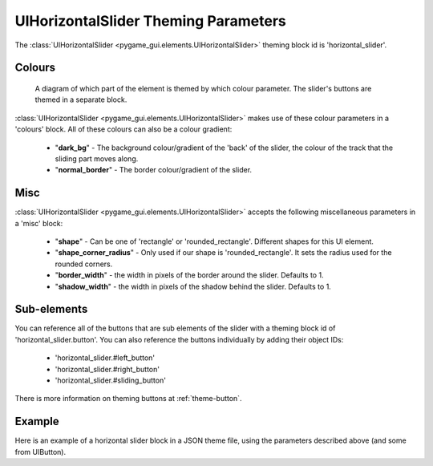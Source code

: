 .. _theme-horizontal-slider:

UIHorizontalSlider Theming Parameters
=====================================

.. raw:: html

    <video width="340" height="64" nocontrols playsinline autoplay muted loop>
        <source src="../_static/horizontal_slider.mp4" type="video/mp4">
        Your browser does not support the video tag.
    </video>

The :class:`UIHorizontalSlider <pygame_gui.elements.UIHorizontalSlider>` theming block id is 'horizontal_slider'.

Colours
-------

.. figure:: ../_static/horizontal_slider_colour_parameters.png

   A diagram of which part of the element is themed by which colour parameter. The slider's buttons are themed in a
   separate block.

:class:`UIHorizontalSlider <pygame_gui.elements.UIHorizontalSlider>` makes use of these colour parameters in a 'colours' block. All of these colours can
also be a colour gradient:

 - "**dark_bg**" - The background colour/gradient of the 'back' of the slider, the colour of the track that the sliding part moves along.
 - "**normal_border**" - The border colour/gradient of the slider.

Misc
----

:class:`UIHorizontalSlider <pygame_gui.elements.UIHorizontalSlider>` accepts the following miscellaneous parameters in a 'misc' block:

 - "**shape**" - Can be one of 'rectangle' or 'rounded_rectangle'. Different shapes for this UI element.
 - "**shape_corner_radius**" - Only used if our shape is 'rounded_rectangle'. It sets the radius used for the rounded corners.
 - "**border_width**" - the width in pixels of the border around the slider. Defaults to 1.
 - "**shadow_width**" - the width in pixels of the shadow behind the slider. Defaults to 1.

Sub-elements
--------------

You can reference all of the buttons that are sub elements of the slider with a theming block id of
'horizontal_slider.button'. You can also reference the buttons individually by adding their object IDs:

 - 'horizontal_slider.#left_button'
 - 'horizontal_slider.#right_button'
 - 'horizontal_slider.#sliding_button'

There is more information on theming buttons at :ref:`theme-button`.

Example
-------

Here is an example of a horizontal slider block in a JSON theme file, using the parameters described above (and some from UIButton).

.. code-block:: json
   :caption: horizontal_slider.json
   :linenos:

    {
        "horizontal_slider":
        {
            "colours":
            {
                "normal_bg": "#25292e",
                "hovered_bg": "#35393e",
                "disabled_bg": "#25292e",
                "selected_bg": "#25292e",
                "active_bg": "#193784",
                "dark_bg": "#15191e,#202020,0",
                "normal_text": "#c5cbd8",
                "hovered_text": "#FFFFFF",
                "selected_text": "#FFFFFF",
                "disabled_text": "#6d736f"
            }
        },
        "horizontal_slider.button":
        {
            "misc":
            {
               "border_width": "1"
            }
        },
        "horizontal_slider.#sliding_button":
        {
            "colours":
            {
               "normal_bg": "#FF0000"
            }
        }
    }